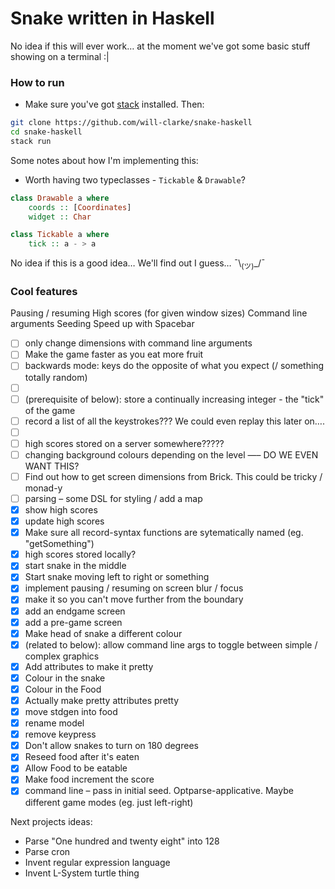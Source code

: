 * Snake written in Haskell

No idea if this will ever work... at the moment we've got some basic stuff showing on a terminal :|

*** How to run

    - Make sure you've got [[https://www.haskellstack.org/][stack]] installed. Then:
#+BEGIN_SRC sh
git clone https://github.com/will-clarke/snake-haskell
cd snake-haskell
stack run
#+END_SRC    


Some notes about how I'm implementing this:
- Worth having two typeclasses - ~Tickable~ & ~Drawable~?

#+BEGIN_SRC haskell
class Drawable a where
    coords :: [Coordinates]
    widget :: Char
  
class Tickable a where
    tick :: a - > a
#+END_SRC

No idea if this is a good idea... We'll find out I guess... ¯\_(ツ)_/¯


*** Cool features
Pausing / resuming 
High scores (for given window sizes)
Command line arguments
Seeding
Speed up with Spacebar

- [ ] only change dimensions with command line arguments
- [ ] Make the game faster as you eat more fruit
- [ ] backwards mode: keys do the opposite of what you expect (/ something totally random)
- [ ] 
- [ ] (prerequisite of below): store a continually increasing integer - the "tick" of the game
- [ ] record a list of all the keystrokes??? We could even replay this later on....
- [ ] 
- [ ] high scores stored on a server somewhere?????
- [ ] changing background colours depending on the level ----- DO WE EVEN WANT THIS?
- [ ] Find out how to get screen dimensions from Brick. This could be tricky / monad-y
- [ ] parsing -- some DSL for styling / add a map
- [X] show high scores
- [X] update high scores
- [X] Make sure all record-syntax functions are sytematically named (eg. "getSomething")
- [X] high scores stored locally?
- [X] start snake in the middle
- [X] Start snake moving left to right or something
- [X] implement pausing / resuming on screen blur / focus
- [X] make it so you can't move further from the boundary
- [X] add an endgame screen
- [X] add a pre-game screen
- [X] Make head of snake a different colour
- [X] (related to below): allow command line args to toggle between simple / complex graphics
- [X] Add attributes to make it pretty
- [X] Colour in the snake
- [X] Colour in the Food
- [X] Actually make pretty attributes pretty
- [X] move stdgen into food
- [X] rename model
- [X] remove keypress
- [X] Don't allow snakes to turn on 180 degrees
- [X] Reseed food after it's eaten
- [X] Allow Food to be eatable
- [X] Make food increment the score
- [X] command line -- pass in initial seed. Optparse-applicative. Maybe different game modes (eg. just left-right)


Next projects ideas:

- Parse "One hundred and twenty eight" into 128
- Parse cron
- Invent regular expression language
- Invent L-System turtle thing
